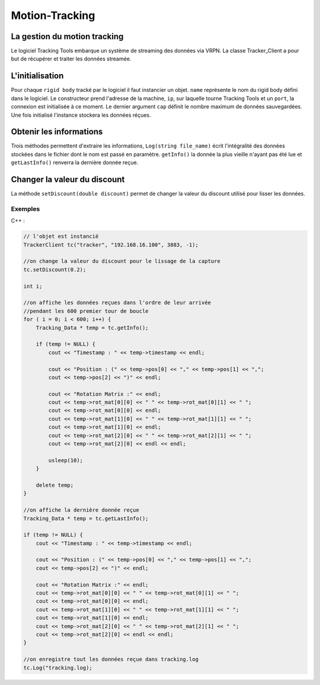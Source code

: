 
.. _motion_tracking:

Motion-Tracking
===============

La gestion du motion tracking
-----------------------------

Le logiciel Tracking Tools embarque un système de streaming des
données via VRPN. La classe Tracker_Client a pour but de récupérer
et traiter les données streamée.

L'initialisation
----------------

.. cpp:function:: TrackerClient::Tracker_Client(string name,string ip, int port, int cap)

Pour chaque ``rigid body`` tracké par le logiciel il faut instancier un
objet. ``name`` représente le nom du rigid body défini dans le
logiciel. Le constructeur prend l'adresse de la machine, ``ip``, sur
laquelle tourne Tracking Tools et un ``port``, la connexion est
initialisée à ce moment.  Le dernier argument ``cap`` définit le nombre
maximum de données sauvegardées. Une fois initialisé l'instance stockera
les données réçues.

Obtenir les informations
------------------------

.. cpp:function:: Tracking_Data * TrackerClient::getInfo()

.. cpp:function:: Tracking_Data * TrackerClient::getLastInfo()

.. cpp:function:: void TrackerClient::Log(string file_name)

Trois méthodes permettent d'extraire les informations, ``Log(string
file_name)`` écrit l'intégralité des données stockées dans le fichier
dont le nom est passé en paramètre. ``getInfo()`` la donnée la plus
vieille n'ayant pas été lue et ``getLastInfo()`` renverra la dernière
donnée reçue.

Changer la valeur du discount
-----------------------------

.. cpp:function:: void TrackerClient::setDiscount(double discount)

La méthode ``setDiscount(double discount)``
permet de changer la valeur du discount utilisé pour lisser les données.

Exemples
~~~~~~~~

C++ :

.. code-block:: cpp

    // l'objet est instancié
    TrackerClient tc("tracker", "192.168.16.100", 3883, -1);

    //on change la valeur du discount pour le lissage de la capture
    tc.setDiscount(0.2);

    int i;

    //on affiche les données reçues dans l'ordre de leur arrivée
    //pendant les 600 premier tour de boucle
    for ( i = 0; i < 600; i++) {
        Tracking_Data * temp = tc.getInfo();

        if (temp != NULL) {
            cout << "Timestamp : " << temp->timestamp << endl;

            cout << "Position : (" << temp->pos[0] << "," << temp->pos[1] << ",";
            cout << temp->pos[2] << ")" << endl;

            cout << "Rotation Matrix :" << endl;
            cout << temp->rot_mat[0][0] << " " << temp->rot_mat[0][1] << " ";
            cout << temp->rot_mat[0][0] << endl;
            cout << temp->rot_mat[1][0] << " " << temp->rot_mat[1][1] << " ";
            cout << temp->rot_mat[1][0] << endl;
            cout << temp->rot_mat[2][0] << " " << temp->rot_mat[2][1] << " ";
            cout << temp->rot_mat[2][0] << endl << endl;

            usleep(10);
        }

        delete temp;
    }

    //on affiche la dernière donnée reçue
    Tracking_Data * temp = tc.getLastInfo();

    if (temp != NULL) {
        cout << "Timestamp : " << temp->timestamp << endl;

        cout << "Position : (" << temp->pos[0] << "," << temp->pos[1] << ",";
        cout << temp->pos[2] << ")" << endl;

        cout << "Rotation Matrix :" << endl;
	cout << temp->rot_mat[0][0] << " " << temp->rot_mat[0][1] << " ";
        cout << temp->rot_mat[0][0] << endl;
        cout << temp->rot_mat[1][0] << " " << temp->rot_mat[1][1] << " ";
        cout << temp->rot_mat[1][0] << endl;
        cout << temp->rot_mat[2][0] << " " << temp->rot_mat[2][1] << " ";
        cout << temp->rot_mat[2][0] << endl << endl;
    }

    //on enregistre tout les données reçue dans tracking.log
    tc.Log("tracking.log);
